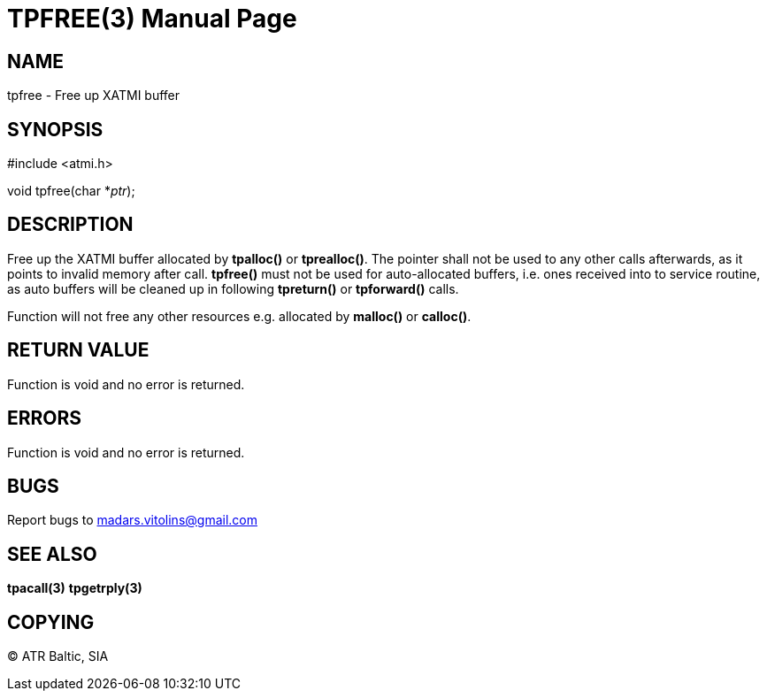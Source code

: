 TPFREE(3)
=========
:doctype: manpage


NAME
----
tpfree - Free up XATMI buffer


SYNOPSIS
--------
#include <atmi.h>

void tpfree(char *'ptr');


DESCRIPTION
-----------
Free up the XATMI buffer allocated by *tpalloc()* or *tprealloc()*. The pointer shall not be used to any other calls afterwards, as it points to invalid memory after call. *tpfree()* must not be used for auto-allocated buffers, i.e. ones received into to service routine, as auto buffers will be cleaned up in following *tpreturn()* or *tpforward()* calls.

Function will not free any other resources e.g. allocated by *malloc()* or *calloc()*.

RETURN VALUE
------------
Function is void and no error is returned.

ERRORS
------
Function is void and no error is returned.

BUGS
----
Report bugs to madars.vitolins@gmail.com

SEE ALSO
--------
*tpacall(3)* *tpgetrply(3)*

COPYING
-------
(C) ATR Baltic, SIA

